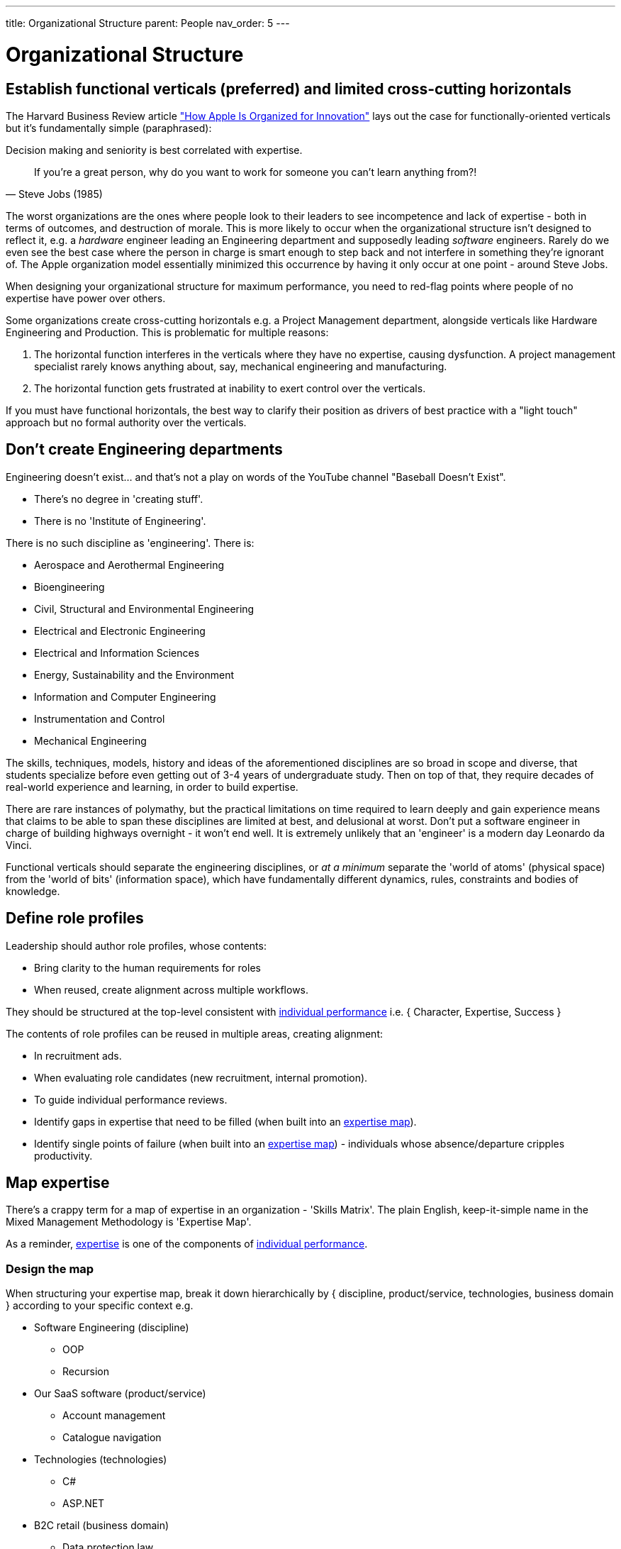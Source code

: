 ---
title: Organizational Structure
parent: People
nav_order: 5
---

= Organizational Structure

toc::[]

== Establish functional verticals (preferred) and limited cross-cutting horizontals

The Harvard Business Review article https://hbr.org/2020/11/how-apple-is-organized-for-innovation["How Apple Is Organized for Innovation"] lays out the case for functionally-oriented verticals but it's fundamentally simple (paraphrased):

[.importantpoint]#Decision making and seniority is best correlated with expertise.#

[quote,Steve Jobs (1985)]
____
If you're a great person, why do you want to work for someone you can't learn anything from?! 
____

The worst organizations are the ones where people look to their leaders to see incompetence and lack of expertise - both in terms of outcomes, and destruction of morale. This is more likely to occur when the organizational structure isn't designed to reflect it, e.g. a _hardware_ engineer leading an Engineering department and supposedly leading _software_ engineers. Rarely do we even see the best case where the person in charge is smart enough to step back and not interfere in something they're ignorant of. The Apple organization model essentially minimized this occurrence by having it only occur at one point - around Steve Jobs.

When designing your organizational structure for maximum performance, you need to red-flag points where people of no expertise have power over others.

Some organizations create cross-cutting horizontals e.g. a Project Management department, alongside verticals like Hardware Engineering and Production. This is problematic for multiple reasons:

[arabic]
1. The horizontal function interferes in the verticals where they have no expertise, causing dysfunction. A project management specialist rarely knows anything about, say, mechanical engineering and manufacturing.
2. The horizontal function gets frustrated at inability to exert control over the verticals.

If you must have functional horizontals, the best way to clarify their position as drivers of best practice with a "light touch" approach but no formal authority over the verticals.

== Don't create Engineering departments

Engineering doesn't exist... and that's not a play on words of the YouTube channel "Baseball Doesn't Exist".  

* There's no degree in 'creating stuff'. 
* There is no 'Institute of Engineering'.

There is no such discipline as 'engineering'. There is:

* Aerospace and Aerothermal Engineering
* Bioengineering
* Civil, Structural and Environmental Engineering
* Electrical and Electronic Engineering
* Electrical and Information Sciences
* Energy, Sustainability and the Environment
* Information and Computer Engineering
* Instrumentation and Control
* Mechanical Engineering

The skills, techniques, models, history and ideas of the aforementioned disciplines are so broad in scope and diverse, that students specialize before even getting out of 3-4 years of undergraduate study. Then on top of that, they require decades of real-world experience and learning, in order to build expertise.

There are rare instances of polymathy, but the practical limitations on time required to learn deeply and gain experience means that claims to be able to span these disciplines are limited at best, and delusional at worst. Don't put a software engineer in charge of building highways overnight - it won't end well. It is extremely unlikely that an 'engineer' is a modern day Leonardo da Vinci.

Functional verticals should separate the engineering disciplines, or _at a minimum_ separate the 'world of atoms' (physical space) from the 'world of bits' (information space), which have fundamentally different dynamics, rules, constraints and bodies of knowledge. 

== Define role profiles

Leadership should author role profiles, whose contents:

* Bring clarity to the human requirements for roles 
* When reused, create alignment across multiple workflows.

They should be structured at the top-level consistent with <<Individual Performance#individual-performance,individual performance>> i.e. { Character, Expertise, Success }

The contents of role profiles can be reused in multiple areas, creating alignment:

* In recruitment ads.
* When evaluating role candidates (new recruitment, internal promotion).
* To guide individual performance reviews.
* Identify gaps in expertise that need to be filled (when built into an <<map-expertise,expertise map>>).
* Identify single points of failure (when built into an <<map-expertise,expertise map>>) - individuals whose absence/departure cripples productivity.

== Map expertise

There's a crappy term for a map of expertise in an organization - 'Skills Matrix'. The plain English, keep-it-simple name in the Mixed Management Methodology is 'Expertise Map'.

As a reminder, <<Individual Performance#expertise,expertise>> is one of the components of <<Individual Performance#individual-performance,individual performance>>.

=== Design the map

When structuring your expertise map, break it down hierarchically by { discipline, product/service, technologies, business domain } according to your specific context e.g.

* Software Engineering (discipline)
  ** OOP
  ** Recursion
* Our SaaS software (product/service)
  ** Account management
  ** Catalogue navigation
* Technologies (technologies)
  ** C#
  ** ASP.NET
* B2C retail (business domain)
  ** Data protection law

The structure should be aligned with the expertise component of the relevant <<define-role-profiles,role profiles>>.

=== Populate the map

The most effective and efficient approach to populating the map is _self-assessment_. Send out a form for/access to the spreadsheet and have people self-rate their expertise from [0, 4] (as per  <<Review Individual Performance#adopt-our-individual-performance-rating-template, individual performance rating>>).

Self-assessment is best, because:

* Any approach will dependent on subjective opinion anyway. The individual in question is as informed as anyone else. 
* Making the map contents open and accessible will increase the likelihood of surfacing errors/deception "No way Person X has expertise of 4 on Topic A!"
* Any other approach has the increased likelihood of bottle necking. With self-assessment, the burden is being maximally distributed.

=== Use the results

Once the map has been populated:

* Analysis of the results (particularly colour coding the ratings) may highlight areas of weakness/single-points-of-failure, or under-utilized expertise.
* The results can be used as input into <<Personal Development#strategize-personal-development,personal development strategies>>.

== Don't fall for the dogma of full-time specialist roles

In some conventional software engineering methodologies, such as Scrum or Scaled Agile, some full-time specialist roles are considered mandatory (or strongly pushed), including Architect, Product Manager (<<Leadership#foster-leadership-reject-management,Product Leader?>>), UI Designer, Scrum Master, Test Engineer, Technical Writer and so on.

These are actually _responsibilities_ (or activities to be done), and don't dogmatically have to be full-time roles. It's perfectly reasonable for a responsibility to be covered without adding specialist roles. Within a given set of circumstances, a senior-level software engineer may be perfectly capable of performing the activities of a Product Manager, without overburdening or falling short in expertise... it depends.

Following the idea of functional verticals, consider this general form of role title:

"<Seniority> <Discipline> [- <Specialism>]" e.g. "Principal Software Engineer - Frontend"

=== Product Owner/Manager

Product management (leadership) roles are problematic. There's a great depth of learning in _creating and taking care of_ things. Career product people tend to lack this depth, and there's something distinctly 'career consultant' about their general lack of competence. One could argue they bring domain expertise - sure, but can they put it to good use? Can someone effectively tell others what to create, if they don't have expertise in how to create? (no)

Should you create a product leadership role - with the decision making powers it entails - or do you just need:

* A 'Subject Matter Expert' who can assist the people who actually create? (but without the product decision rights)
* To develop greater business domain understanding in the creators?

=== Scrum Master

In other cases, full-time specialist roles can be positively destructive. The dogma of the Scrum Master is one of the worst things to ever happen to software engineering. The name itself is steeped in Scrum dogma.

If you have a full-time Scrum Master with no meaningful expertise creating software (apprentice, journeyman craftsman), which seems to be disturbingly common, what help are they actually to senior engineer with decades of experience actually doing it? If a Scrum Master role exists, it's most often a reflection of:

[arabic]
1. The leadership of Software Engineering is incompetent, because they can't do *_their job_* of implementing, driving and maintaining best practice.
2. The organization's leadership is dogmatically adhering to a methodology irrespective of what the realized benefits are, thus wasting money.

All the activities a Scrum Master is supposed to perform should be covered by competent people in leadership roles, and before attempting to plug the gap with another person, there should be a serious conversation about why the gap exists.

[.importantpoint]#Best practice is understood and implemented by competent practitioners.#

=== Technical Writer

[.importantpoint]#The best people to explain what a product does, how it works etc. are the people who designed and created it.#

There's really no way around that fact (otherwise you'll be doing reverse engineering).

A full-time specialist Technical Writer role can raise the standard of the writing and provide extra bandwidth to write, but there's no silver bullet to avoid the need for the _creators to write the first draft_. Seems obvious but you'd be surprised at how ignorant people can be of the obvious.

== Staff in adequate numbers for your expectations

The world of unlimited resources is obviously a fiction for any organization. We live in an objective universe on a closed ball in space with a finite number of people available and a finite amount and distribution of expertise, and so on.

I've never seen a silver bullet for understanding what 'adequate' means in terms of human resources. It's a highly context-specific problem whose input variables are many and varied, such as the business domain, the nature of the product/service portfolio, the cash resources, the landscape of competitive organizations, but to name a few.

[.importantpoint]#All you can really do to plan staffing is rely on past experience and reason-in-the-context, then let the chips fall where they may, whilst being responsive to new learning and changing conditions.#

In some cases, there are simple rules of thumbs available e.g. in IT, ratio of organizational headcount to IT department headcount.

What should be much easier to identify with even a modicum of experience and reasoning ability, are minimum levels of resourcing necessary to achieve goals, below which the staff will be overworked, overstressed and likely to leave, leading to project/function collapse. As is often seen in phase dynamics, there's a period of sustained stress where no problem is apparent from a distance, then sudden change/collapse.

A natural consequence of the inevitable limits of available resources, is the need to limit expectations of what may be achieved in a given timeframe.

You'll notice that all of this requires expertise. Without expertise, no reasonable understanding of what's required can be formed, nor what's possible, nor the unavoidable reality of uncertainty, risk, and objective limits. Leadership/management without expertise or reasoning ability will inevitably behave unreasonably, and it's incredible how common this is.